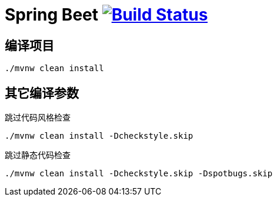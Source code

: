 = Spring Beet image:https://travis-ci.com/spring-bees/spring-beet.svg?branch=master["Build Status", link="https://travis-ci.com/spring-bees/spring-beet"]

== 编译项目

```shell script
./mvnw clean install
```

== 其它编译参数
跳过代码风格检查
```shell script
./mvnw clean install -Dcheckstyle.skip
```
跳过静态代码检查
```shell script
./mvnw clean install -Dcheckstyle.skip -Dspotbugs.skip
```